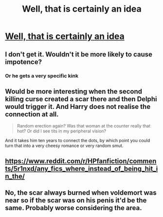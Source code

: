 #+TITLE: Well, that is certainly an idea

* [[https://www.reddit.com/r/Showerthoughts/comments/9xm4a1/if_harry_potter_had_his_scar_on_his_penis_instead/][Well, that is certainly an idea]]
:PROPERTIES:
:Author: Dux-El52
:Score: 6
:DateUnix: 1542415238.0
:DateShort: 2018-Nov-17
:FlairText: Prompt
:END:

** I don't get it. Wouldn't it be more likely to cause impotence?
:PROPERTIES:
:Author: Deathcrow
:Score: 6
:DateUnix: 1542417149.0
:DateShort: 2018-Nov-17
:END:

*** Or he gets a very specific kink
:PROPERTIES:
:Author: MindForgedManacle
:Score: 7
:DateUnix: 1542418581.0
:DateShort: 2018-Nov-17
:END:


** Would be more interesting when the second killing curse created a scar there and then Delphi would trigger it. And Harry does not realise the connection at all.

#+begin_quote
  Random erection again? Was that woman at the counter really that hot? Or did I see tits in my peripheral vision?
#+end_quote

And it takes him ten years to connect the dots, by which point you could turn that into a very cheesy romance or very random smut.
:PROPERTIES:
:Author: Hellstrike
:Score: 11
:DateUnix: 1542416035.0
:DateShort: 2018-Nov-17
:END:


** [[https://www.reddit.com/r/HPfanfiction/comments/5r1nxd/any_fics_where_instead_of_being_hit_in_the/]]
:PROPERTIES:
:Author: rek-lama
:Score: 4
:DateUnix: 1542439527.0
:DateShort: 2018-Nov-17
:END:


** No, the scar always burned when voldemort was near so if the scar was on his penis it'd be the same. Probably worse considering the area.
:PROPERTIES:
:Score: 1
:DateUnix: 1542498571.0
:DateShort: 2018-Nov-18
:END:
